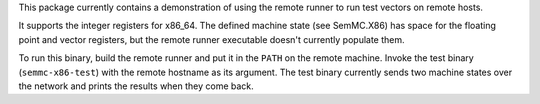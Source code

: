 This package currently contains a demonstration of using the remote runner to run test vectors on remote hosts.

It supports the integer registers for x86_64.  The defined machine state (see SemMC.X86) has space for the floating point and vector registers, but the remote runner executable doesn't currently populate them.

To run this binary, build the remote runner and put it in the ``PATH`` on the remote machine.  Invoke the test binary (``semmc-x86-test``) with the remote hostname as its argument.  The test binary currently sends two machine states over the network and prints the results when they come back.
